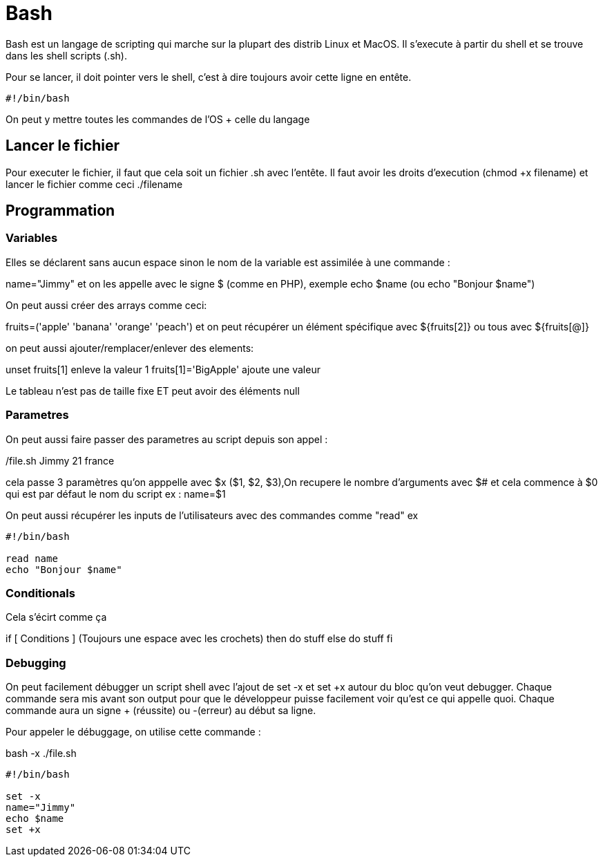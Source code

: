 # Bash

Bash est un langage de scripting qui marche sur la plupart des distrib Linux et MacOS. Il s'execute à partir du shell et se trouve dans les shell scripts (.sh).

Pour se lancer, il doit pointer vers le shell, c'est à dire toujours avoir cette ligne en entête.

```Bash
#!/bin/bash
```

On peut y mettre toutes les commandes de l'OS + celle du langage

## Lancer le fichier

Pour executer le fichier, il faut que cela soit un fichier .sh avec l'entête. Il faut avoir les droits d'execution (chmod +x filename) et lancer le fichier comme ceci ./filename

## Programmation

### Variables

Elles se déclarent sans aucun espace sinon le nom de la variable est assimilée à une commande :

name="Jimmy" et on les appelle avec le signe $ (comme en PHP), exemple echo $name (ou echo "Bonjour $name")

On peut aussi créer des arrays comme ceci:

fruits=('apple' 'banana' 'orange' 'peach') et on peut récupérer un élément spécifique avec ${fruits[2]} ou tous avec ${fruits[@]}

on peut aussi ajouter/remplacer/enlever des elements:

unset fruits[1] enleve la valeur 1
fruits[1]='BigApple' ajoute une valeur

Le tableau n'est pas de taille fixe ET peut avoir des éléments null

### Parametres

On peut aussi faire passer des parametres au script depuis son appel :

./file.sh Jimmy 21 france

cela passe 3 paramètres qu'on apppelle avec $x ($1, $2, $3),On recupere le nombre d'arguments avec $# et cela commence à $0 qui est par défaut le nom du script
ex :
name=$1

On peut aussi récupérer les inputs de l'utilisateurs avec des commandes comme "read" ex 
 
```Bash
#!/bin/bash

read name
echo "Bonjour $name"
```

### Conditionals

Cela s'écirt comme ça 

if [ Conditions ] (Toujours une espace avec les crochets)
then
  do stuff
else
  do stuff
fi


### Debugging

On peut facilement débugger un script shell avec l'ajout de set -x et set +x autour du bloc qu'on veut debugger. Chaque commande sera mis avant son output pour que le développeur puisse facilement voir qu'est ce qui appelle quoi. Chaque commande aura un signe + (réussite) ou -(erreur) au début sa ligne.

Pour appeler le débuggage, on utilise cette commande :

bash -x ./file.sh

```Bash
#!/bin/bash

set -x
name="Jimmy"
echo $name
set +x
```
